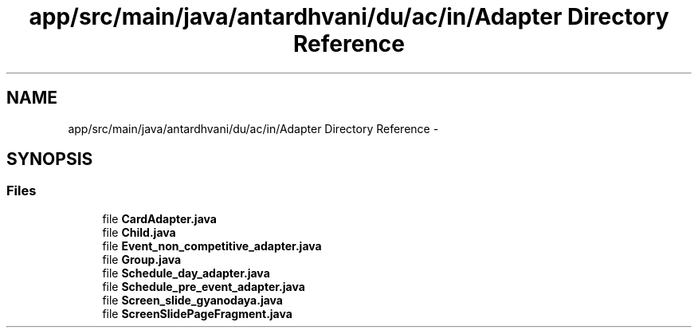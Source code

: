 .TH "app/src/main/java/antardhvani/du/ac/in/Adapter Directory Reference" 3 "Fri May 29 2015" "Version 0.1" "Antardhwani" \" -*- nroff -*-
.ad l
.nh
.SH NAME
app/src/main/java/antardhvani/du/ac/in/Adapter Directory Reference \- 
.SH SYNOPSIS
.br
.PP
.SS "Files"

.in +1c
.ti -1c
.RI "file \fBCardAdapter\&.java\fP"
.br
.ti -1c
.RI "file \fBChild\&.java\fP"
.br
.ti -1c
.RI "file \fBEvent_non_competitive_adapter\&.java\fP"
.br
.ti -1c
.RI "file \fBGroup\&.java\fP"
.br
.ti -1c
.RI "file \fBSchedule_day_adapter\&.java\fP"
.br
.ti -1c
.RI "file \fBSchedule_pre_event_adapter\&.java\fP"
.br
.ti -1c
.RI "file \fBScreen_slide_gyanodaya\&.java\fP"
.br
.ti -1c
.RI "file \fBScreenSlidePageFragment\&.java\fP"
.br
.in -1c
